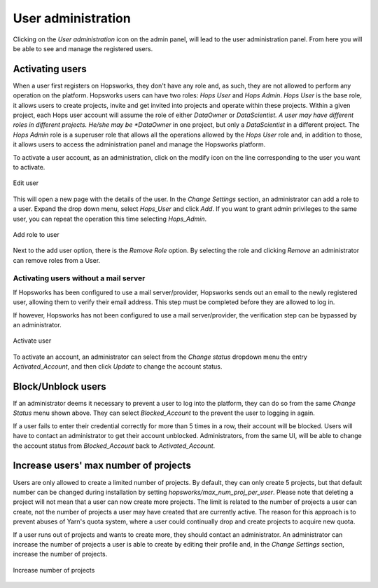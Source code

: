 .. _hopsworks-administration:

===================
User administration
===================

Clicking on the *User administration* icon on the admin panel, will lead to the user administration panel. 
From here you will be able to see and manage the registered users.

Activating users
-----------------

When a user first registers on Hopsworks, they don't have any role and, as such, they are not allowed to perform any operation on the platform. Hopsworks users can have two roles: *Hops User* and *Hops Admin*.
*Hops User* is the base role, it allows users to create projects, invite and get invited into projects and operate within these projects. 
Within a given project, each Hops user account will assume the role of either *DataOwner* or *DataScientist. A user may have different roles in different projects. He/she may be *DataOwner* in one project, but only a *DataScientist* in a different project.
The *Hops Admin* role is a superuser role that allows all the operations allowed by the *Hops User* role and, in addition to those, it allows users to access the administration panel and manage the Hopsworks platform.

To activate a user account, as an administration, click on the modify icon on the line corresponding to the user you want to activate.

.. _user-admin1.png: ../_images/admin/user-admin1.png
.. figure:: ../imgs/admin/user-admin1.png
   :alt: Edit user 
   :target: `user-admin1.png`_
   :align: center
   :figclass: align-cente

   Edit user

This will open a new page with the details of the user. In the *Change Settings* section, an administrator can add a role to a user. Expand the drop down menu, select *Hops_User* and click *Add*. If you want to grant admin privileges to the same user, you can repeat the operation this time selecting *Hops_Admin*.

.. _user-admin2.png: ../_images/admin/user-admin2.png
.. figure:: ../imgs/admin/user-admin2.png
   :alt: Edit user 
   :target: `user-admin2.png`_
   :align: center
   :figclass: align-cente

   Add role to user

Next to the add user option, there is the *Remove Role* option. By selecting the role and clicking *Remove* an administrator can remove roles from a User.  

Activating users without a mail server
______________________________________

If Hopsworks has been configured to use a mail server/provider, Hopsworks sends out an email to the newly registered user, allowing them to verify their email address. This step must be completed before they are allowed to log in.

If however, Hopsworks has not been configured to use a mail server/provider, the verification step can be bypassed by an administrator.

.. _user-admin3.png: ../_images/admin/user-admin3.png
.. figure:: ../imgs/admin/user-admin3.png
   :alt: Edit user 
   :target: `user-admin3.png`_
   :align: center
   :figclass: align-cente

   Activate user

To activate an account, an administrator can select from the *Change status* dropdown menu the entry *Activated_Account*, and then click *Update* to change the account status.


Block/Unblock users
--------------------

If an administrator deems it necessary to prevent a user to log into the platform, they can do so from the same *Change Status* menu shown above. They can select *Blocked_Account* to the prevent the user to logging in again.

If a user fails to enter their credential correctly for more than 5 times in a row, their account will be blocked. Users will have to contact an administrator to get their account unblocked. Administrators, from the same UI, will be able to change the account status from *Blocked_Account* back to *Activated_Account*.

Increase users' max number of projects
--------------------------------------

Users are only allowed to create a limited number of projects. By default, they can only create 5 projects, but that default number can be changed during installation by setting `hopsworks/max_num_proj_per_user`. Please note that deleting a project will not mean that a user can now create more projects. The limit is related to the number of projects a user can create, not the number of projects a user may have created that are currently active. The reason for this approach is to prevent abuses of Yarn's quota system, where a user could continually drop and create projects to acquire new quota. 

If a user runs out of projects and wants to create more, they should contact an administrator. An administrator can increase the number of projects a user is able to create by editing their profile and, in the *Change Settings* section, increase the number of projects.

.. _user-admin4.png: ../_images/admin/user-admin4.png
.. figure:: ../imgs/admin/user-admin4.png
   :alt: Increase number of projects 
   :target: `user-admin4.png`_
   :align: center
   :figclass: align-center

   Increase number of projects 
